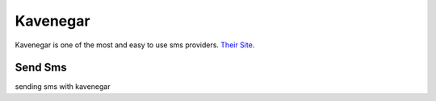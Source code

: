 Kavenegar
=========

Kavenegar is one of the most and easy to use sms providers.
`Their Site <https://kavenegar.com>`_.

Send Sms
********
sending sms with kavenegar

.. code-block:: python
   :caption: send sms with Kavenegar
   
   from prsmsp.panels import Kavenegar
   
   api_key = "your api key"
   panel = Kavenegar(api_key)

   receptor = "sms reciver"
   message = "sms message"
   resp = panel.send_sms(receptor, message)

   print(resp.status_code)

